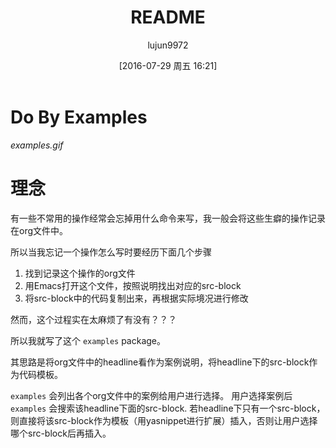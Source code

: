 #+TITLE: README
#+AUTHOR: lujun9972
#+CATEGORY: examples.el
#+DATE: [2016-07-29 周五 16:21]
#+OPTIONS: ^:{}

* Do By Examples
[[examples.gif]]

* 理念
有一些不常用的操作经常会忘掉用什么命令来写，我一般会将这些生癖的操作记录在org文件中。

所以当我忘记一个操作怎么写时要经历下面几个步骤
1. 找到记录这个操作的org文件
2. 用Emacs打开这个文件，按照说明找出对应的src-block
3. 将src-block中的代码复制出来，再根据实际境况进行修改

然而，这个过程实在太麻烦了有没有？？？

所以我就写了这个 =examples= package。

其思路是将org文件中的headline看作为案例说明，将headline下的src-block作为代码模板。

=examples= 会列出各个org文件中的案例给用户进行选择。
用户选择案例后 =examples= 会搜索该headline下面的src-block. 
若headline下只有一个src-block，则直接将该src-block作为模板（用yasnippet进行扩展）插入，否则让用户选择哪个src-block后再插入。

